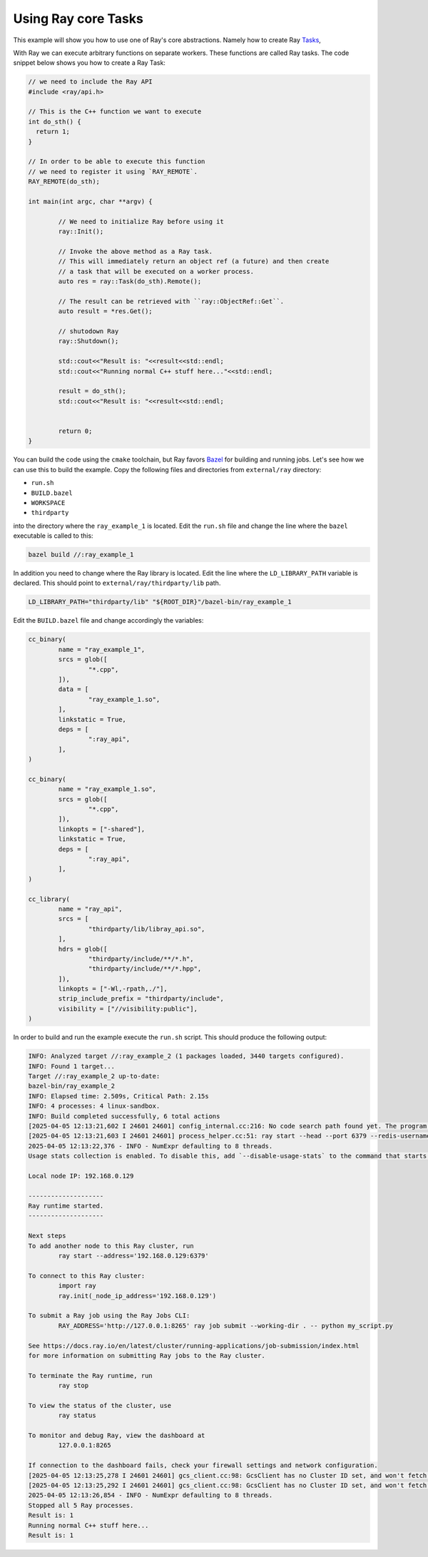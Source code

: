 Using Ray core Tasks
===========================

This example will show you how to use one of Ray's core abstractions.
Namely how to create Ray `Tasks <a href="https://docs.ray.io/en/latest/ray-core/tasks.html">`_, 

With Ray we can execute arbitrary functions on separate workers.
These functions are called Ray tasks. The code snippet below shows 
you how to create a Ray Task:

.. code-block::

	// we need to include the Ray API
	#include <ray/api.h>
	
	// This is the C++ function we want to execute
	int do_sth() {
	  return 1;
	}
	
	// In order to be able to execute this function
	// we need to register it using `RAY_REMOTE`.
	RAY_REMOTE(do_sth);
	
	int main(int argc, char **argv) {
		
		// We need to initialize Ray before using it
		ray::Init();

		// Invoke the above method as a Ray task.
		// This will immediately return an object ref (a future) and then create
		// a task that will be executed on a worker process.
		auto res = ray::Task(do_sth).Remote();
	
		// The result can be retrieved with ``ray::ObjectRef::Get``.
		auto result = *res.Get();
		
		// shutodown Ray
		ray::Shutdown();
		
		std::cout<<"Result is: "<<result<<std::endl;
		std::cout<<"Running normal C++ stuff here..."<<std::endl;
		
		result = do_sth();
		std::cout<<"Result is: "<<result<<std::endl;
		
		
		return 0;
	}

You can build the code using the ``cmake`` toolchain, but Ray favors `Bazel <https://bazel.build/>`_ 
for building and running jobs. Let's see how we can use this to build the example.
Copy the following files and directories from ``external/ray`` directory:

-	``run.sh``
-  ``BUILD.bazel``
-  ``WORKSPACE``
- ``thirdparty`` 

into the directory where the ``ray_example_1`` is located.
Edit the ``run.sh`` file and change the line where the ``bazel`` executable is called to this:

.. code-block::

	bazel build //:ray_example_1
	
In addition you need to change where the Ray library is located.
Edit the line where the ``LD_LIBRARY_PATH`` variable is declared. This should
point to ``external/ray/thirdparty/lib`` path.

.. code-block::

	LD_LIBRARY_PATH="thirdparty/lib" "${ROOT_DIR}"/bazel-bin/ray_example_1

Edit the ``BUILD.bazel`` file and change accordingly the variables:

.. code-block::

	cc_binary(
		name = "ray_example_1",
		srcs = glob([
			"*.cpp",
		]),
		data = [
			"ray_example_1.so",
		],
		linkstatic = True,
		deps = [
			":ray_api",
		],
	)

	cc_binary(
		name = "ray_example_1.so",
		srcs = glob([
			"*.cpp",
		]),
		linkopts = ["-shared"],
		linkstatic = True,
		deps = [
			":ray_api",
		],
	)

	cc_library(
		name = "ray_api",
		srcs = [
			"thirdparty/lib/libray_api.so",
		],
		hdrs = glob([
			"thirdparty/include/**/*.h",
			"thirdparty/include/**/*.hpp",
		]),
		linkopts = ["-Wl,-rpath,./"],
		strip_include_prefix = "thirdparty/include",
		visibility = ["//visibility:public"],
	)

In order to build and run the example execute the ``run.sh`` script. This should
produce the following output:

.. code-block::

	INFO: Analyzed target //:ray_example_2 (1 packages loaded, 3440 targets configured).
	INFO: Found 1 target...
	Target //:ray_example_2 up-to-date:
	bazel-bin/ray_example_2
	INFO: Elapsed time: 2.509s, Critical Path: 2.15s
	INFO: 4 processes: 4 linux-sandbox.
	INFO: Build completed successfully, 6 total actions
	[2025-04-05 12:13:21,602 I 24601 24601] config_internal.cc:216: No code search path found yet. The program location path "/home/alex/.cache/bazel/_bazel_alex/25a018d10ef2129864cd574bc2dbc5b9/execroot/__main__/bazel-out/k8-fastbuild/bin" will be added for searching dynamic libraries by default. And you can add some search paths by '--ray_code_search_path'
	[2025-04-05 12:13:21,603 I 24601 24601] process_helper.cc:51: ray start --head --port 6379 --redis-username default --redis-password 5241590000000000 --node-ip-address '192.168.0.129'
	2025-04-05 12:13:22,376 - INFO - NumExpr defaulting to 8 threads.
	Usage stats collection is enabled. To disable this, add `--disable-usage-stats` to the command that starts the cluster, or run the following command: `ray disable-usage-stats` before starting the cluster. See https://docs.ray.io/en/master/cluster/usage-stats.html for more details.
	
	Local node IP: 192.168.0.129

	--------------------
	Ray runtime started.
	--------------------

	Next steps
	To add another node to this Ray cluster, run
		ray start --address='192.168.0.129:6379'
	
	To connect to this Ray cluster:
		import ray
		ray.init(_node_ip_address='192.168.0.129')
	
	To submit a Ray job using the Ray Jobs CLI:
		RAY_ADDRESS='http://127.0.0.1:8265' ray job submit --working-dir . -- python my_script.py
	
	See https://docs.ray.io/en/latest/cluster/running-applications/job-submission/index.html 
	for more information on submitting Ray jobs to the Ray cluster.
	
	To terminate the Ray runtime, run
		ray stop
	
	To view the status of the cluster, use
		ray status
	
	To monitor and debug Ray, view the dashboard at 
		127.0.0.1:8265
	
	If connection to the dashboard fails, check your firewall settings and network configuration.
	[2025-04-05 12:13:25,278 I 24601 24601] gcs_client.cc:98: GcsClient has no Cluster ID set, and won't fetch from GCS.
	[2025-04-05 12:13:25,292 I 24601 24601] gcs_client.cc:98: GcsClient has no Cluster ID set, and won't fetch from GCS.
	2025-04-05 12:13:26,854 - INFO - NumExpr defaulting to 8 threads.
	Stopped all 5 Ray processes.
	Result is: 1
	Running normal C++ stuff here...
	Result is: 1



